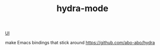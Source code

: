:PROPERTIES:
:ID:       F43480F7-998E-4876-86CB-231BE448F034
:END:
#+TITLE: hydra-mode

[[id:B87BE6C5-BF53-4B06-9713-1C272540530B][UI]]

 make Emacs bindings that stick around
https://github.com/abo-abo/hydra
